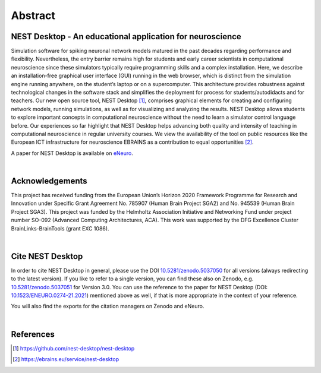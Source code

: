 Abstract
========

NEST Desktop - An educational application for neuroscience
----------------------------------------------------------

Simulation software for spiking neuronal network models matured in the past decades regarding performance and flexibility.
Nevertheless, the entry barrier remains high for students and early career scientists in computational neuroscience
since these simulators typically require programming skills and a complex installation.
Here, we describe an installation-free graphical user interface (GUI) running in the web browser,
which is distinct from the simulation engine running anywhere, on the student’s laptop or on a supercomputer.
This architecture provides robustness against technological changes in the software stack
and simplifies the deployment for process for students/autodidacts and for teachers.
Our new open source tool, NEST Desktop [1]_, comprises graphical elements for creating
and configuring network models, running simulations, as well as for visualizing and analyzing the results.
NEST Desktop allows students to explore important concepts in computational neuroscience
without the need to learn a simulator control language before.
Our experiences so far highlight that NEST Desktop helps advancing both quality
and intensity of teaching in computational neuroscience in regular university courses.
We view the availability of the tool on public resources like the European ICT infrastructure for neuroscience EBRAINS
as a contribution to equal opportunities [2]_.

A paper for NEST Desktop is available on `eNeuro <https://www.eneuro.org/content/8/6/ENEURO.0274-21.2021>`__.

|

Acknowledgements
----------------

This project has received funding from the European Union’s Horizon 2020 Framework Programme for Research
and Innovation under Specific Grant Agreement No. 785907 (Human Brain Project SGA2) and No. 945539 (Human Brain Project SGA3).
This project was funded by the Helmholtz Association Initiative and Networking Fund under project number SO-092 (Advanced Computing Architectures, ACA).
This work was supported by the DFG Excellence Cluster BrainLinks-BrainTools (grant EXC 1086).

|

Cite NEST Desktop
-----------------

In order to cite NEST Desktop in general, please use the DOI `10.5281/zenodo.5037050 <https://doi.org/10.5281/zenodo.5037050>`__ for all versions (always redirecting to the latest version).
If you like to refer to a single version, you can find these also on Zenodo,
e.g. `10.5281/zenodo.5037051 <https://doi.org/10.5281/zenodo.5037051>`__ for Version 3.0.
You can use the reference to the paper for NEST Desktop
(DOI: `10.1523/ENEURO.0274-21.2021 <https://doi.org/10.1523/ENEURO.0274-21.2021>`__) mentioned above as well,
if that is more appropriate in the context of your reference.

You will also find the exports for the citation managers on Zenodo and eNeuro.

|

References
----------

.. [1] https://github.com/nest-desktop/nest-desktop
.. [2] https://ebrains.eu/service/nest-desktop
